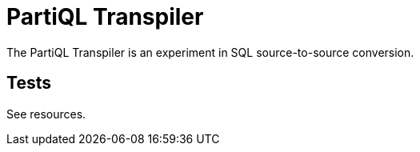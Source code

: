 = PartiQL Transpiler

The PartiQL Transpiler is an experiment in SQL source-to-source conversion.

== Tests

See resources.
